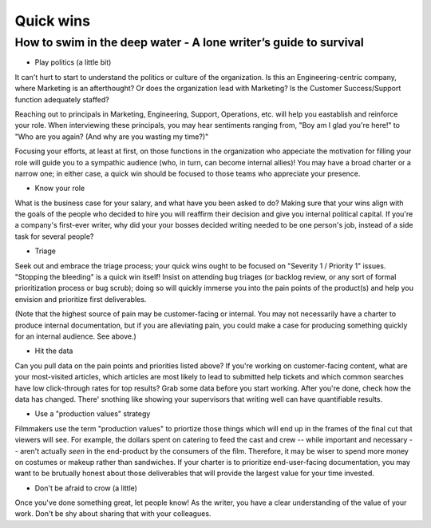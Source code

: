 **********
Quick wins
**********

=================================================================
How to swim in the deep water - A lone writer’s guide to survival
=================================================================

* Play politics (a little bit) 

It can't hurt to start to understand the politics or culture of the organization. Is this an Engineering-centric company, where Marketing is an afterthought? Or does the organization lead with Marketing? Is the Customer Success/Support function adequately staffed? 

Reaching out to principals in Marketing, Engineering, Support, Operations, etc. will help you eastablish and reinforce your role. When interviewing these principals, you may hear sentiments ranging from, "Boy am I glad you're here!" to "Who are you again? (And why are you wasting my time?)" 

Focusing your efforts, at least at first, on those functions in the organization who appeciate the motivation for filling your role will guide you to a sympathic audience (who, in turn, can become internal allies)! You may have a broad charter or a narrow one; in either case, a quick win should be focused to those teams who appreciate your presence. 

* Know your role

What is the business case for your salary, and what have you been asked to do? Making sure that your wins align with the goals of the people who decided to hire you will reaffirm their decision and give you internal political capital. If you're a company's first-ever writer, why did your your bosses decided writing needed to be one person's job, instead of a side task for several people?

* Triage

Seek out and embrace the triage process; your quick wins ought to be focused on "Severity 1 / Priority 1" issues. "Stopping the bleeding" is a quick win itself! Insist on attending bug triages (or backlog review, or any sort of formal prioritization process or bug scrub); doing so will quickly immerse you into the pain points of the product(s) and help you envision and prioritize first deliverables. 

(Note that the highest source of pain may be customer-facing or internal. You may not necessarily have a charter to produce internal documentation, but if you are alleviating pain, you could make a case for producing something quickly for an internal audience. See above.)

* Hit the data

Can you pull data on the pain points and priorities listed above? If you're working on customer-facing content, what are your most-visited articles, which articles are most likely to lead to submitted help tickets and which common searches have low click-through rates for top results? Grab some data before you start working. After you're done, check how the data has changed. There' snothing like showing your supervisors that writing well can have quantifiable results.

* Use a "production values" strategy

Filmmakers use the term "production values" to priortize those things which will end up in the frames of the final cut that viewers will see. For example, the dollars spent on catering to feed the cast and crew -- while important and necessary -- aren't actually *seen* in the end-product by the consumers of the film. Therefore, it may be wiser to spend more money on costumes or makeup rather than sandwiches. If your charter is to prioritize end-user-facing documentation, you may want to be brutually honest about those deliverables that will provide the largest value for your time invested. 

* Don't be afraid to crow (a little)

Once you've done something great, let people know! As the writer, you have a clear understanding of the value of your work. Don't be shy about sharing that with your colleagues.




